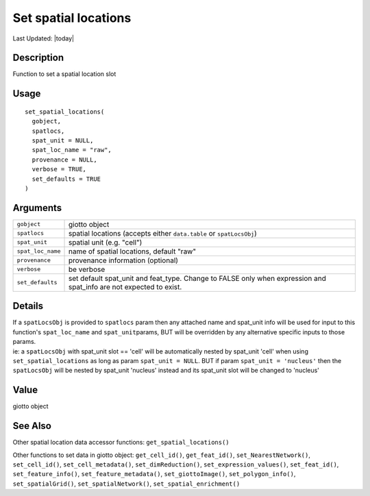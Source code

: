 Set spatial locations
---------------------

.. link-button:: https://github.com/drieslab/Giotto/tree/suite/R/accessors.R#L1015
		:type: url
		:text: View Source Code
		:classes: btn-outline-primary btn-block

Last Updated: |today|

Description
~~~~~~~~~~~

Function to set a spatial location slot

Usage
~~~~~

::

   set_spatial_locations(
     gobject,
     spatlocs,
     spat_unit = NULL,
     spat_loc_name = "raw",
     provenance = NULL,
     verbose = TRUE,
     set_defaults = TRUE
   )

Arguments
~~~~~~~~~

+-----------------------------------+-----------------------------------+
| ``gobject``                       | giotto object                     |
+-----------------------------------+-----------------------------------+
| ``spatlocs``                      | spatial locations (accepts either |
|                                   | ``data.table`` or                 |
|                                   | ``spatLocsObj``)                  |
+-----------------------------------+-----------------------------------+
| ``spat_unit``                     | spatial unit (e.g. "cell")        |
+-----------------------------------+-----------------------------------+
| ``spat_loc_name``                 | name of spatial locations,        |
|                                   | default "raw"                     |
+-----------------------------------+-----------------------------------+
| ``provenance``                    | provenance information (optional) |
+-----------------------------------+-----------------------------------+
| ``verbose``                       | be verbose                        |
+-----------------------------------+-----------------------------------+
| ``set_defaults``                  | set default spat_unit and         |
|                                   | feat_type. Change to FALSE only   |
|                                   | when expression and spat_info are |
|                                   | not expected to exist.            |
+-----------------------------------+-----------------------------------+

Details
~~~~~~~

| If a ``spatLocsObj`` is provided to ``spatlocs`` param then any
  attached name and spat_unit info will be used for input to this
  function's ``spat_loc_name`` and ``spat_unit``\ params, BUT will be
  overridden by any alternative specific inputs to those params.
| ie: a ``spatLocsObj`` with spat_unit slot == 'cell' will be
  automatically nested by spat_unit 'cell' when using
  ``set_spatial_locations`` as long as param ``spat_unit = NULL``. BUT
  if param ``spat_unit = 'nucleus'`` then the ``spatLocsObj`` will be
  nested by spat_unit 'nucleus' instead and its spat_unit slot will be
  changed to 'nucleus'

Value
~~~~~

giotto object

See Also
~~~~~~~~

Other spatial location data accessor functions:
``get_spatial_locations()``

Other functions to set data in giotto object: ``get_cell_id()``,
``get_feat_id()``, ``set_NearestNetwork()``, ``set_cell_id()``,
``set_cell_metadata()``, ``set_dimReduction()``,
``set_expression_values()``, ``set_feat_id()``, ``set_feature_info()``,
``set_feature_metadata()``, ``set_giottoImage()``,
``set_polygon_info()``, ``set_spatialGrid()``, ``set_spatialNetwork()``,
``set_spatial_enrichment()``
